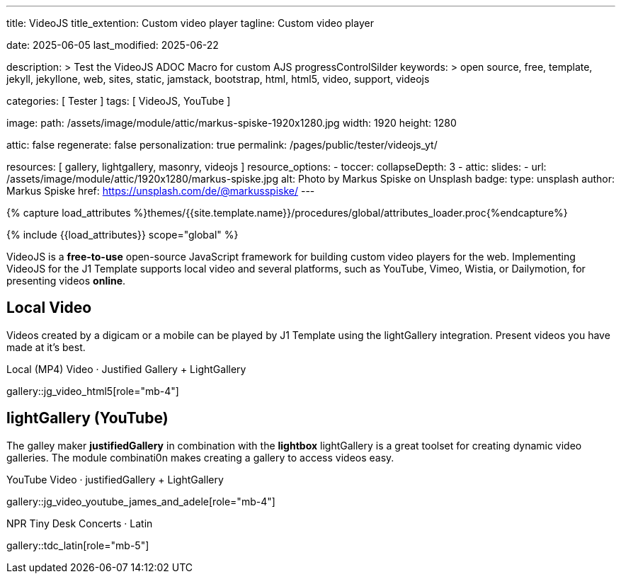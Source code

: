 ---
title:                                  VideoJS
title_extention:                        Custom video player
tagline:                                Custom video player

date:                                   2025-06-05
last_modified:                          2025-06-22

description: >
                                        Test the VideoJS ADOC Macro for
                                        custom AJS progressControlSilder
keywords: >
                                        open source, free, template, jekyll,
                                        jekyllone, web, sites, static, jamstack,
                                        bootstrap, html, html5, video, support,
                                        videojs

categories:                             [ Tester ]
tags:                                   [ VideoJS, YouTube ]

image:
  path:                                 /assets/image/module/attic/markus-spiske-1920x1280.jpg
  width:                                1920
  height:                               1280

attic:                                  false
regenerate:                             false
personalization:                        true
permalink:                              /pages/public/tester/videojs_yt/

resources:                              [ gallery, lightgallery, masonry, videojs ]
resource_options:
  - toccer:
      collapseDepth:                    3
  - attic:
      slides:
        - url:                          /assets/image/module/attic/1920x1280/markus-spiske.jpg
          alt:                          Photo by Markus Spiske on Unsplash
          badge:
            type:                       unsplash
            author:                     Markus Spiske
            href:                       https://unsplash.com/de/@markusspiske/ 
---

// Page Initializer
// =============================================================================
// Enable the Liquid Preprocessor
:page-liquid:

// Attribute settings for section control
//
:videojs--youtube-video:                true
:videojs--masonry:                      false
:videojs--local-video:                  true
:videojs--over-youtube:                 false

// Set (local) page attributes here
// -----------------------------------------------------------------------------
// :page--attr:                         <attr-value>

//  Load Liquid procedures
// -----------------------------------------------------------------------------
{% capture load_attributes %}themes/{{site.template.name}}/procedures/global/attributes_loader.proc{%endcapture%}

// Load page attributes
// -----------------------------------------------------------------------------
{% include {{load_attributes}} scope="global" %}


// Page content
// ~~~~~~~~~~~~~~~~~~~~~~~~~~~~~~~~~~~~~~~~~~~~~~~~~~~~~~~~~~~~~~~~~~~~~~~~~~~~~
[role="dropcap"]
VideoJS is a *free-to-use* open-source JavaScript framework for building
custom video players for the web. Implementing VideoJS for the J1 Template
supports local video and several platforms, such as YouTube, Vimeo, Wistia,
or Dailymotion, for presenting videos *online*.


// Include sub-documents (if any)
// -----------------------------------------------------------------------------

// .Vimeo Video · The Present
// // 137221158 152985022
// ++++
// <iframe
//     width="930" height="640"
//     src="https://player.vimeo.com/video/152985022" 
//     frameborder="0" 
//     allowfullscreen>
// </iframe>
// ++++


// .Dailymotion Video · Blödsinn
// // x7vn9g2 
// ++++
// <iframe
//     width="930" height="640"
//     src="https://www.dailymotion.com/embed/video/x8oz6w2"
//     frameborder="0"
//     allowfullscreen>
// </iframe>
// ++++


// .Wistia Video · Blödsinn
// ++++
// <iframe
//     width="930" height="640"
//     src="https://fast.wistia.net/embed/iframe/zs8hlyi5xz"
//     allowtransparency="true"
//     frameborder="0"
//     scrolling="no"
//     class="wistia_embed" name="wistia_embed"
//     allowfullscreen>
// </iframe>
// ++++

ifeval::[{videojs--local-video} == true]
[role="mt-5"]
== Local Video

Videos created by a digicam or a mobile can be played by J1 Template using
the lightGallery integration. Present videos you have made at it's best.

.Local (MP4) Video · Justified Gallery + LightGallery
gallery::jg_video_html5[role="mb-4"]
endif::[]


ifeval::[{videojs--masonry} == true]
[role="mt-5"]
== Masonry

Masonry for J1 Template is a great tool for creating dynamic video galleries.
The module makes creating a gallery to display videos of different types easy.

.Mixed Video · Masonry + LightGallery
masonry::mixed_video_example[role="mb-4"]
endif::[]


ifeval::[{videojs--youtube-video} == true]
[role="mt-5"]
== lightGallery (YouTube)

The galley maker *justifiedGallery* in combination with the *lightbox*
lightGallery is a great toolset for creating dynamic video galleries.
The module combinati0n makes creating a gallery to access videos easy.

.YouTube Video · justifiedGallery + LightGallery
gallery::jg_video_youtube_james_and_adele[role="mb-4"]


.NPR Tiny Desk Concerts · Latin
gallery::tdc_latin[role="mb-5"]
endif::[]


ifeval::[{videojs--over-youtube} == true]
[role="mt-5"]
== VideoJS Player over YouTube

YouTube is a popular online video-sharing platform that allows users to
upload, view, share, and comment on videos. The platform provides services
for people and organizations to publish various video content.

++++
<style>

/* -----------------------------------------------------------------------------
  styles moved to VJS theme uno at: 
  assets/theme/j1/modules/videojs/css/themes/uno.css
*/

</style>
++++

++++
<div class="video-title">
  <i class="mdib mdib-video mdib-24px mr-2"></i>
  The Breathtaking Beauty of Nature
</div>

<div class="mb-8">
  <video
    id="2rtQOsWaAXc"
    class="video-js vjs-theme-uno"
    controls
    width="640"
    height="360"
    poster="//img.youtube.com/vi/IUN664s7N-c/maxresdefault.jpg" alt="Beauty of Nature" 
    aria-label="The Breathtaking Beauty of Nature"
    data-setup='{
        "fluid" : true,
        "techOrder": [
            "youtube", "html5"
        ],
        "sources": [{
            "type": "video/youtube",
            "src": "//youtube.com/watch?v=IUN664s7N-c"
        }],
        "controlBar": {      
          "pictureInPictureToggle": false,
          "volumePanel": {
              "inline": false
          }
        }
      }'
  ></video>
</div>
++++

++++
<script>

$(function() {
  // ===========================================================================
  // take over VideoJS configuration data (JSON data from Ruby)
  // ---------------------------------------------------------------------------
  //
  const videojsDefaultConfigJson = '{"description":{"title":"J1 VideoJS","scope":"Default settings","location":"_data/modules/defaults/videojs.yml"},"defaults":{"enabled":false,"playbackRates":{"enabled":false,"values":[0.25,0.5,1,1.5,2]},"players":{"youtube":{"autoplay":0,"cc_load_policy":0,"controls":0,"disablekb":1,"enablejsapi":1,"fs":0,"iv_load_policy":3,"loop":0,"modestbranding":1,"rel":0,"showinfo":0,"default_poster":"/assets/image/icon/videojs/videojs-poster.png","poster":"maxresdefault.jpg","end":true,"start":true}},"plugins":{"autoCaption":{"enabled":false},"hotKeys":{"enabled":false,"seekStep":15,"volumeStep":0.1,"alwaysCaptureHotkeys":true,"captureDocumentHotkeys":false,"hotkeysFocusElementFilter":"function () { return false }","enableFullscreen":true,"enableHoverScroll":true,"enableInactiveFocus":true,"enableJogStyle":false,"enableMute":true,"enableModifiersForNumbers":true,"enableNumbers":false,"enableVolumeScroll":true,"skipInitialFocus":false},"skipButtons":{"enabled":false,"surroundPlayButton":false,"backwardIndex":1,"forwardIndex":1,"forward":10,"backward":10},"zoomButtons":{"enabled":false,"moveX":0,"moveY":0,"rotate":0,"zoom":1}}}}';

  const videojsUserConfigJson = '{"description":{"title":"J1 VideoJS","scope":"User settings","location":"_data/modules/videojs.yml"},"settings":{"enabled":true,"playbackRates":{"enabled":true},"plugins":{"hotKeys":{"enabled":false,"enableInactiveFocus":false},"skipButtons":{"enabled":true,"surroundPlayButton":true},"zoomButtons":{"enabled":false}}}}';

  // ===========================================================================
  // create config objects from JSON data
  // ---------------------------------------------------------------------------
  const videojsDefaultSettings  = JSON.parse(videojsDefaultConfigJson);
  const videojsUserSettings     = JSON.parse(videojsUserConfigJson);
  const videojsConfig           = $.extend(true, {}, videojsDefaultSettings.defaults, videojsUserSettings.settings);

  // ===========================================================================
  // VideoJS player settings
  // ---------------------------------------------------------------------------
  const vjsPlayerType           = 'ytp';
  const vjsPlaybackRates        = videojsConfig.playbackRates.values;

  // ===========================================================================
  // VideoJS plugin settings
  // -----------------------------------------------------------------
  const piAutoCaption           = videojsConfig.plugins.autoCaption;
  const piHotKeys               = videojsConfig.plugins.hotKeys;
  const piSkipButtons           = videojsConfig.plugins.skipButtons;
  const piZoomButtons           = videojsConfig.plugins.zoomButtons;

  // ===========================================================================
  // helper functions
  // ---------------------------------------------------------------------------
  function addCaptionAfterImage(imageSrc) {
    const image = document.querySelector(`img[src="${imageSrc}"]`);

    if (image) {
      // create div|caption container
      const newDiv = document.createElement('div');
      newDiv.classList.add('caption');
      newDiv.textContent = 'The Breathtaking Beauty of Nature';

      // insert div|caption container AFTER the image
      image.parentNode.insertBefore(newDiv, image.nextSibling);
    } else {
      console.error(`No image found at: ${imageSrc}`);
    }
  }

  // ===========================================================================
  // initialize the VideoJS player (on page ready)
  // ---------------------------------------------------------------------------
  var dependencies_met_page_ready = setInterval(function(options) {
    var pageState       = $('#content').css("display");
    var pageVisible     = (pageState == 'block') ? true : false;
    var j1CoreFinished  = (j1.getState() === 'finished') ? true : false;

    if (j1CoreFinished && pageVisible) {
      const vjs_player  = document.getElementById("2rtQOsWaAXc");

      // add captions (on poster image)
      addCaptionAfterImage('//img.youtube.com/vi/IUN664s7N-c/maxresdefault.jpg');

      // scroll page to the players top position
      // -----------------------------------------------------------------------
      vjs_player.addEventListener('click', function(event) {
        const targetDiv         = document.getElementById("2rtQOsWaAXc");
        const targetDivPosition = targetDiv.offsetTop;
        const scrollOffset      = (window.innerWidth >= 720) ? -130 : -110;

        // scroll player to top position
        window.scrollTo(0, targetDivPosition + scrollOffset);
      });// END EventListener 'click'

      clearInterval(dependencies_met_page_ready);
    }
  }, 10);

  // customize the yt player created
  // ---------------------------------------------------------------------------
  var dependencies_met_vjs_player_exist = setInterval(function(options) {
    var vjsPlayerExist = document.getElementById("2rtQOsWaAXc") ? true : false;

    if (vjsPlayerExist) {

      // apply player customization on 'player ready'
      videojs("2rtQOsWaAXc").ready(function() {
        const vjsPlayer = this;

        // create customControlContainer for progressControlSilder|time (display) elements
        const customProgressContainer = vjsPlayer.controlBar.addChild('Component', {
          el: videojs.dom.createEl('div', {
            className: 'vjs-theme-uno custom-progressbar-container'
          })
        });

        // move progressControlSlider into customControlContainer
        const progressControlSlider = vjsPlayer.controlBar.progressControl;
        if (progressControlSlider) {
          customProgressContainer.el().appendChild(progressControlSlider.el());
        }

        // move currentTimeDisplay BEFORE the progressControlSilder
        const currentTimeDisplay = vjsPlayer.controlBar.currentTimeDisplay;
        if (currentTimeDisplay) {
          customProgressContainer.el().insertBefore(currentTimeDisplay.el(), progressControlSlider.el());
        }

        // move the durationDisplay AFTER the progressControlSilder
        const durationDisplay = vjsPlayer.controlBar.durationDisplay;
        if (durationDisplay) {
          customProgressContainer.el().appendChild(durationDisplay.el());
        }

        // add|skip playbackRates
        if (videojsConfig.playbackRates.enabled) {
          vjsPlayer.playbackRates(vjsPlaybackRates);
        }

        // add|skip skipButtons plugin
        if (piSkipButtons.enabled) {
          var backwardIndex = piSkipButtons.backward;
          var forwardIndex  = piSkipButtons.forwardIndex;

          // property 'surroundPlayButton' takes precendence
          if (piSkipButtons.surroundPlayButton) {
              var backwardIndex = 0;
              var forwardIndex  = 1;
          }

          vjsPlayer.skipButtons({
            backwardIndex: backwardIndex,
            forwardIndex: forwardIndex,
            backward: piSkipButtons.backward,
            forward: piSkipButtons.forward,
          });
        }

        // set start position of current video (on play)
        // ---------------------------------------------------------------------
        var appliedOnce = false;
        vjsPlayer.on("play", function() {
          var startFromSecond = new Date('1970-01-01T' + "00:00:00" + 'Z').getTime() / 1000;
          if (!appliedOnce) {
              vjsPlayer.currentTime(startFromSecond);
              appliedOnce = true;
          }
        });

      }); // eventListener on 'player ready'

      clearInterval(dependencies_met_vjs_player_exist);
    } // END if 'vjsPlayerExist'
  }, 10); // END 'dependencies_met_vjs_player_exist'
}); // END 'document ready'

</script>
++++
endif::[]